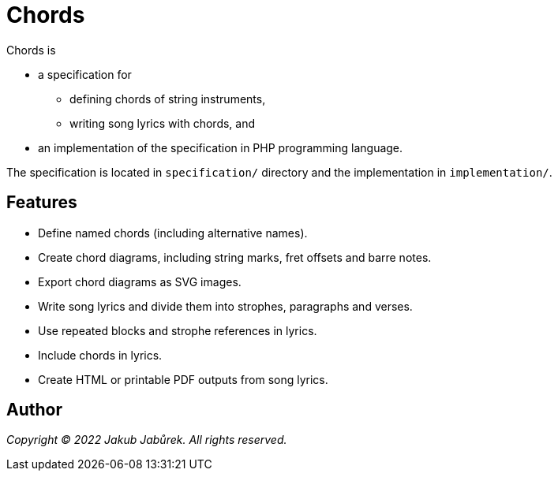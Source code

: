 = Chords

Chords is

* a specification for
** defining chords of string instruments,
** writing song lyrics with chords, and
* an implementation of the specification in PHP programming language.

The specification is located in `specification/` directory and the
implementation in `implementation/`.

== Features

* Define named chords (including alternative names).
* Create chord diagrams, including string marks, fret offsets and barre notes.
* Export chord diagrams as SVG images.
* Write song lyrics and divide them into strophes, paragraphs and verses.
* Use repeated blocks and strophe references in lyrics.
* Include chords in lyrics.
* Create HTML or printable PDF outputs from song lyrics.

== Author

_Copyright © 2022 Jakub Jabůrek. All rights reserved._